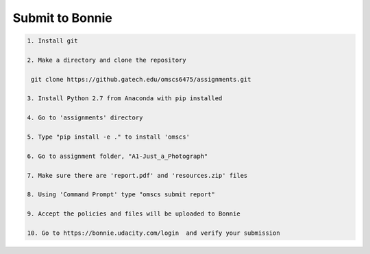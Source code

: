 Submit to Bonnie
================

.. code-block:: console


    1. Install git

    2. Make a directory and clone the repository

     git clone https://github.gatech.edu/omscs6475/assignments.git

    3. Install Python 2.7 from Anaconda with pip installed

    4. Go to 'assignments' directory

    5. Type "pip install -e ." to install 'omscs'

    6. Go to assignment folder, "A1-Just_a_Photograph"

    7. Make sure there are 'report.pdf' and 'resources.zip' files

    8. Using 'Command Prompt' type "omscs submit report"

    9. Accept the policies and files will be uploaded to Bonnie

    10. Go to https://bonnie.udacity.com/login  and verify your submission
